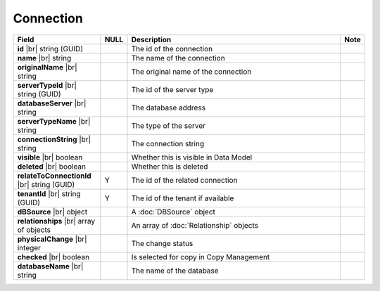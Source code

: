 

==========================
Connection
==========================

.. list-table::
   :header-rows: 1
   :widths: 25 5 65 5

   *  -  Field
      -  NULL
      -  Description
      -  Note
   *  -  **id** |br|
         string (GUID)
      -
      -  The id of the connection
      -
   *  -  **name** |br|
         string
      -
      -  The name of the connection
      -
   *  -  **originalName** |br|
         string
      -
      -  The original name of the connection
      -
   *  -  **serverTypeId** |br|
         string (GUID)
      -
      -  The id of the server type
      -
   *  -  **databaseServer** |br|
         string
      -
      -  The database address
      -
   *  -  **serverTypeName** |br|
         string
      -
      -  The type of the server
      -
   *  -  **connectionString** |br|
         string
      -
      -  The connection string
      -
   *  -  **visible** |br|
         boolean
      -
      -  Whether this is visible in Data Model
      -
   *  -  **deleted** |br|
         boolean
      -
      -  Whether this is deleted
      -
   *  -  **relateToConnectionId** |br|
         string (GUID)
      -  Y
      -  The id of the related connection
      -
   *  -  **tenantId** |br|
         string (GUID)
      -  Y
      -  The id of the tenant if available
      -
   *  -  **dBSource** |br|
         object
      -
      -  A :doc:`DBSource` object
      -
   *  -  **relationships** |br|
         array of objects
      -
      -  An array of :doc:`Relationship` objects
      -
   *  -  **physicalChange** |br|
         integer
      -
      -  The change status
      -
   *  -  **checked** |br|
         boolean
      -
      -  Is selected for copy in Copy Management
      -
   *  -  **databaseName** |br|
         string
      -
      -  The name of the database
      -
